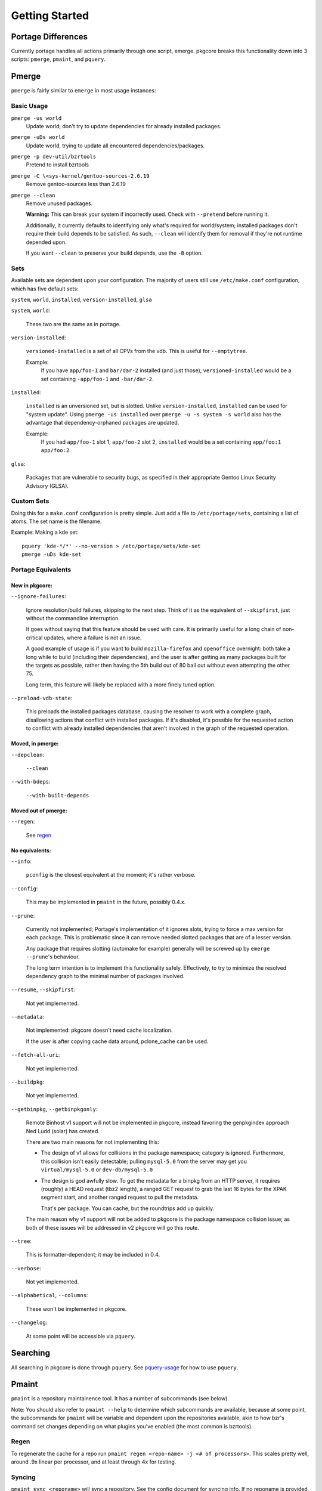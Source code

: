 ===============
Getting Started
===============

Portage Differences
===================

Currently portage handles all actions primarily through one script, emerge.
pkgcore breaks this functionality down into 3 scripts: ``pmerge``, ``pmaint``,
and ``pquery``.

Pmerge
======

``pmerge`` is fairly similar to ``emerge`` in most usage instances:

Basic Usage
-----------

``pmerge -us world``
  Update world; don't try to update dependencies for already installed
  packages.
``pmerge -uDs world``
  Update world, trying to update all encountered dependencies/packages.
``pmerge -p dev-util/bzrtools``
  Pretend to install bzrtools
``pmerge -C \<sys-kernel/gentoo-sources-2.6.19``
  Remove gentoo-sources less than 2.6.19
``pmerge --clean``
  Remove unused packages.

  **Warning:** This can break your system if incorrectly used. Check with
  ``--pretend`` before running it.

  Additionally, it currently defaults to identifying only what's required for
  world/system; installed packages don't require their build depends to be
  satisfied. As such, ``--clean`` will identify them for removal if they're not
  runtime depended upon.

  If you want ``--clean`` to preserve your build depends, use the ``-B``
  option.


Sets
----

Available sets are dependent upon your configuration. The majority of users
still use ``/etc/make.conf`` configuration, which has five default sets:

``system``, ``world``, ``installed``, ``version-installed``, ``glsa``

``system``, ``world``:

  These two are the same as in portage.


``version-installed``:

  ``versioned-installed`` is a set of all CPVs from the vdb. This is useful for
  ``--emptytree``.

  Example:
    If you have ``app/foo-1`` and ``bar/dar-2`` installed (and just those),
    ``versioned-installed`` would be a set containing ``-app/foo-1`` and
    ``-bar/dar-2``.


``installed``:

  ``installed`` is an unversioned set, but is slotted. Unlike
  ``version-installed``, ``installed`` can be used for "system update". Using
  ``pmerge -us installed`` over ``pmerge -u -s system -s world`` also has the
  advantage that dependency-orphaned packages are updated.

  Example:
    If you had ``app/foo-1`` slot 1, ``app/foo-2`` slot 2, ``installed`` would
    be a set containing ``app/foo:1 app/foo:2``.


``glsa``:

  Packages that are vulnerable to security bugs, as specified in their
  appropriate Gentoo Linux Security Advisory (GLSA).

Custom Sets
-----------

Doing this for a ``make.conf`` configuration is pretty simple. Just add a file
to ``/etc/portage/sets``, containing a list of atoms. The set name is the filename.

Example: Making a kde set::

 pquery 'kde-*/*' --no-version > /etc/portage/sets/kde-set
 pmerge -uDs kde-set

Portage Equivalents
-------------------

~~~~~~~~~~~~~~~
New in pkgcore:
~~~~~~~~~~~~~~~

``--ignore-failures``:

  Ignore resolution/build failures, skipping to the next step.  Think of it as
  the equivalent of ``--skipfirst``, just without the commandline interruption.

  It goes without saying that this feature should be used with care. It is
  primarily useful for a long chain of non-critical updates, where a failure is
  not an issue.

  A good example of usage is if you want to build ``mozilla-firefox`` and
  ``openoffice`` overnight: both take a long while to build (including their
  dependencies), and the user is after getting as many packages built for the
  targets as possible, rather then having the 5th build out of 80 bail out
  without even attempting the other 75.

  Long term, this feature will likely be replaced with a more finely tuned
  option.


``--preload-vdb-state``:

  This preloads the installed packages database, causing the resolver to work
  with a complete graph, disallowing actions that conflict with installed
  packages. If it's disabled, it's possible for the requested action to
  conflict with already installed dependencies that aren't involved in the
  graph of the requested operation.

~~~~~~~~~~~~~~~~~
Moved, in pmerge:
~~~~~~~~~~~~~~~~~

``--depclean``:

  ``--clean``


``--with-bdeps``:

  ``--with-built-depends``

~~~~~~~~~~~~~~~~~~~~
Moved out of pmerge:
~~~~~~~~~~~~~~~~~~~~

``--regen``:

  See regen_

~~~~~~~~~~~~~~~
No equivalents:
~~~~~~~~~~~~~~~


``--info``:

  ``pconfig`` is the closest equivalent at the moment; it's rather verbose.

``--config``:

  This may be implemented in ``pmaint`` in the future, possibly 0.4.x.

``--prune``:

  Currently not implemented; Portage's implementation of it ignores slots,
  trying to force a max version for each package. This is problematic since it
  can remove needed slotted packages that are of a lesser version.

  Any package that requires slotting (automake for example) generally will
  be screwed up by ``emerge --prune``'s behaviour.

  The long term intention is to implement this functionality safely.
  Effectively, to try to minimize the resolved dependency graph to the minimal
  number of packages involved.

``--resume``, ``--skipfirst``:

  Not yet implemented.

``--metadata``:

  Not implemented: pkgcore doesn't need cache localization.

  If the user is after copying cache data around, pclone_cache can be used.

``--fetch-all-uri``:

  Not yet implemented.

``--buildpkg``:

  Not yet implemented.

``--getbinpkg``, ``--getbinpkgonly``:

  Remote Binhost v1 support will not be implemented in pkgcore, instead
  favoring the genpkgindex approach Ned Ludd (solar) has created.

  There are two main reasons for not implementing this:

  * The design of v1 allows for collisions in the package namespace; category is
    ignored. Furthermore, this collision isn't easily detectable; pulling
    ``mysql-5.0`` from the server may get you ``virtual/mysql-5.0`` or
    ``dev-db/mysql-5.0``

  * The design is god awfully slow. To get the metadata for a binpkg from an HTTP
    server, it requires (roughly) a HEAD request (tbz2 length), a ranged GET request
    to grab the last 16 bytes for the XPAK segment start, and another ranged
    request to pull the metadata.

    That's per package. You can cache, but the roundtrips add up quickly.

  The main reason why v1 support will not be added to pkgcore is the package
  namespace collision issue; as both of these issues will be addressed in v2
  pkgcore will go this route.

``--tree``:

  This is formatter-dependent; it may be included in 0.4.

``--verbose``:

  Not yet implemented.

``--alphabetical``, ``--columns``:

  These won't be implemented in pkgcore.

``--changelog``:

  At some point will be accessible via ``pquery``.


Searching
=========

All searching in pkgcore is done through ``pquery``. See pquery-usage_ for how
to use ``pquery``.

Pmaint
======

``pmaint`` is a repository maintainence tool. It has a number of subcommands
(see below).

Note: You should also refer to ``pmaint --help`` to determine which
subcommands are available, because at some point, the subcommands for
``pmaint`` will be variable and dependent upon the repositories available,
akin to how bzr's command set changes depending on what plugins you've
enabled (the most common is bzrtools).

Regen
-----

To regenerate the cache for a repo run ``pmaint regen <repo-name> -j
<# of processors>``. This scales pretty well, around .9x linear per processor,
and at least through 4x for testing.

Syncing
-------

``pmaint sync <reponame>`` will sync a repository. See the config document for
syncing info. If no reponame is provided, it tries to sync all repositories.

Quickpkg
--------

``pmaint copy -s vdb -t binpkg sys-apps/portage --force`` will make a binpkg
(like quickpkg).

Note: this is not a ``--buildpkg`` equivalent, as buildpkg grabs a package prior
to any preinstall mangling, so a quickpkged binpkg's contents can differ from a
binpkg built with ``--buildpkg``.

To package up all installed packages as binpkgs:
``pmaint copy -s vdb -t binpkg '*' --force``

Alternatively, to generate binpkgs only if they don't exist:
``pmaint copy -s vdb -t binpkg '*' --force --ignore-existing``

.. _pquery-usage: pquery-usage.rst
